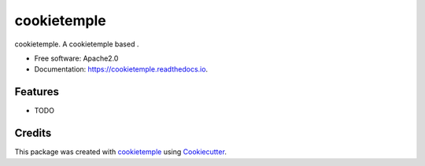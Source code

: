 ============
cookietemple
============

.. image:: https://github.com/zethson/cookietemple/workflows/Build%20cookietemple%20Package/badge.svg
        :target: https://github.com/zethson/cookietemple/workflows/Build%20cookietemple%20Package/badge.svg
        :alt: Github Workflow Build cookietemple Status

.. image:: https://github.com/zethson/cookietemple/workflows/Run%20cookietemple%20Tox%20Test%20Suite/badge.svg
        :target: https://github.com/zethson/cookietemple/workflows/Run%20cookietemple%20Tox%20Test%20Suite/badge.svg
        :alt: Github Workflow Tests Status

.. image:: https://img.shields.io/pypi/v/cookietemple.svg
        :target: https://pypi.python.org/pypi/cookietemple
        :alt: PyPI Status


.. image:: https://readthedocs.org/projects/cookietemple/badge/?version=latest
        :target: https://cookietemple.readthedocs.io/en/latest/?badge=latest
        :alt: Documentation Status

.. image:: https://flat.badgen.net/dependabot/thepracticaldev/dev.to?icon=dependabot
        :target: https://flat.badgen.net/dependabot/thepracticaldev/dev.to?icon=dependabot
        :alt: Dependabot Enabled


cookietemple. A cookietemple based .


* Free software: Apache2.0
* Documentation: https://cookietemple.readthedocs.io.


Features
--------

* TODO

Credits
-------

This package was created with cookietemple_ using Cookiecutter_.

.. _cookietemple: https://cookietemple.com
.. _Cookiecutter: https://github.com/audreyr/cookiecutter
